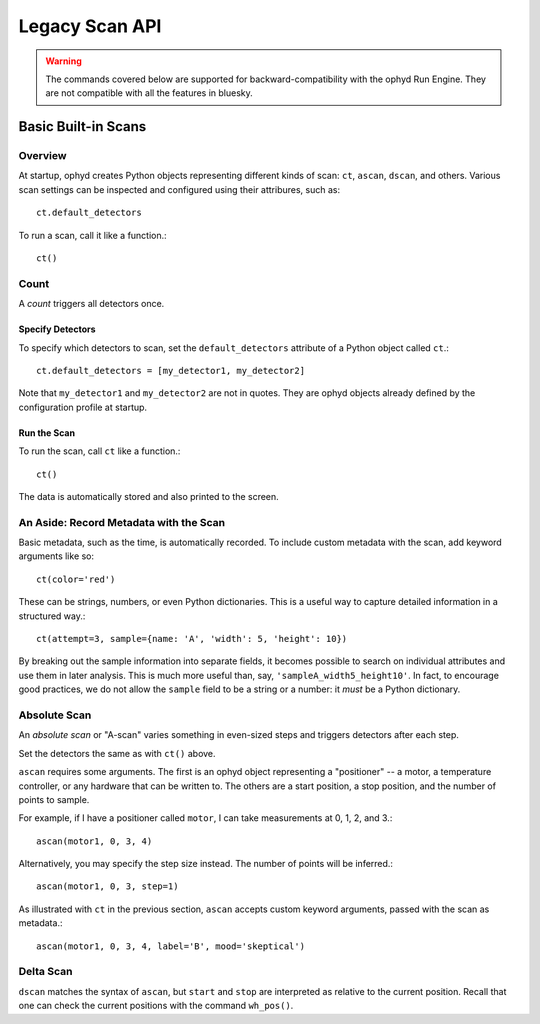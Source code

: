 Legacy Scan API
***************

.. warning::

   The commands covered below are supported for backward-compatibility with
   the ophyd Run Engine. They are not compatible with all the features in
   bluesky.

Basic Built-in Scans
--------------------

Overview
========

At startup, ophyd creates Python objects representing different kinds of
scan: ``ct``, ``ascan``, ``dscan``, and others. Various scan settings
can be inspected and configured using their attribures, such as::

    ct.default_detectors

To run a scan, call it like a function.::

    ct()

Count
=====

A *count* triggers all detectors once.

Specify Detectors
^^^^^^^^^^^^^^^^^
To specify which detectors to scan, set the ``default_detectors`` attribute of
a Python object called ``ct``.::

    ct.default_detectors = [my_detector1, my_detector2]

Note that ``my_detector1`` and ``my_detector2`` are not in quotes. They are
ophyd objects already defined by the configuration profile at startup.

Run the Scan
^^^^^^^^^^^^

To run the scan, call ``ct`` like a function.::

    ct()

The data is automatically stored and also printed to the screen.

An Aside: Record Metadata with the Scan
=======================================

Basic metadata, such as the time, is automatically recorded. To include custom
metadata with the scan, add keyword arguments like so::

    ct(color='red')

These can be strings, numbers, or even Python dictionaries. This is a useful
way to capture detailed information in a structured way.::

    ct(attempt=3, sample={name: 'A', 'width': 5, 'height': 10})

By breaking out the sample information into separate fields, it becomes
possible to search on individual attributes and use them in later analysis.
This is much more useful than, say, ``'sampleA_width5_height10'``. In fact,
to encourage good practices, we do not allow the ``sample`` field to be a
string or a number: it *must* be a Python dictionary.

Absolute Scan
=============

An *absolute scan* or "A-scan" varies something in even-sized steps and
triggers detectors after each step.

Set the detectors the same as with ``ct()`` above.

``ascan`` requires some arguments. The first is an ophyd object representing
a "positioner" -- a motor, a temperature controller, or any hardware that can be written to. The others are a start position, a stop position, and the
number of points to sample.

For example, if I have a positioner called ``motor``, I can take measurements
at 0, 1, 2, and 3.::

    ascan(motor1, 0, 3, 4)

Alternatively, you may specify the step size instead. The number of points will
be inferred.::

    ascan(motor1, 0, 3, step=1)

As illustrated with ``ct`` in the previous section, ``ascan`` accepts
custom keyword arguments, passed with the scan as metadata.::

    ascan(motor1, 0, 3, 4, label='B', mood='skeptical')

Delta Scan
==========

``dscan`` matches the syntax of ``ascan``, but ``start`` and ``stop`` are
interpreted as relative to the current position. Recall that one can check
the current positions with the command ``wh_pos()``.
